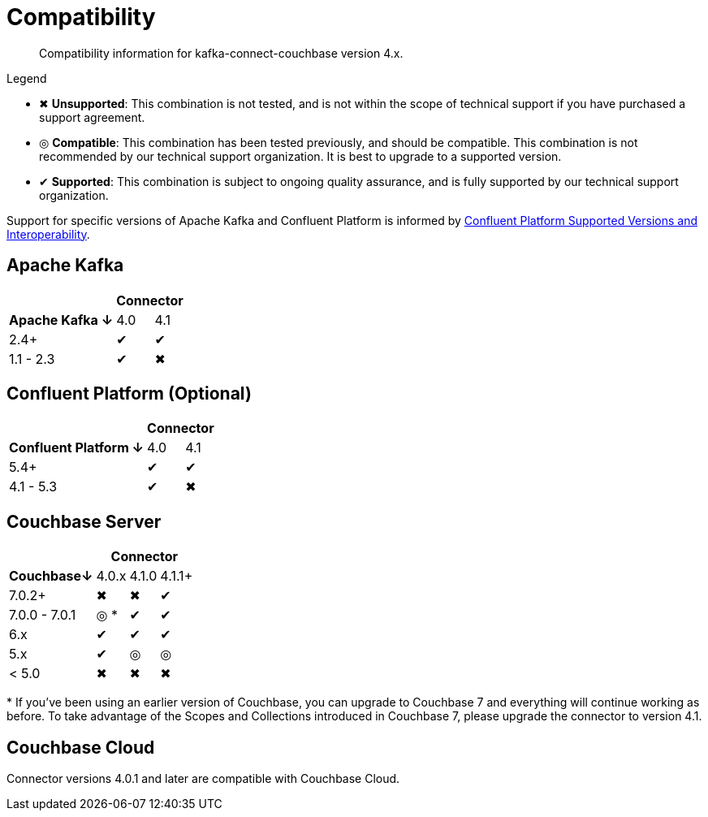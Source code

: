 = Compatibility

[abstract]
Compatibility information for kafka-connect-couchbase version 4.x.

.Legend
* ✖ *Unsupported*: This combination is not tested, and is not within the scope of technical support if you have purchased a support agreement.

* ◎ *Compatible*: This combination has been tested previously, and should be compatible.
This combination is not recommended by our technical support organization.
It is best to upgrade to a supported version.
* ✔ *Supported*: This combination is subject to ongoing quality assurance, and is fully supported by our technical support organization.

Support for specific versions of Apache Kafka and Confluent Platform is informed by https://docs.confluent.io/platform/current/installation/versions-interoperability.html[Confluent Platform Supported Versions and Interoperability].

== Apache Kafka
[%autowidth,cols="^,2*^"]
|===
 |                   2+h| Connector
h| Apache Kafka ↓ | 4.0 | 4.1
 | 2.4+           | ✔   | ✔
 | 1.1 - 2.3      | ✔   | ✖
|===

== Confluent Platform (Optional)
[%autowidth,cols="^,2*^"]
|===
 |                   2+h| Connector
h| Confluent Platform ↓ | 4.0 | 4.1
 | 5.4+                 | ✔   | ✔
 | 4.1 - 5.3            | ✔   | ✖
|===

== Couchbase Server

[%autowidth,cols="^,3*^"]
|===
 |           3+h| Connector
h| Couchbase↓    | 4.0.x | 4.1.0 | 4.1.1+
 | 7.0.2+        | ✖     | ✖     | ✔
 | 7.0.0 - 7.0.1 | ◎ *   | ✔     | ✔
 | 6.x           | ✔     | ✔     | ✔
 | 5.x           | ✔     | ◎     | ◎
 | < 5.0         | ✖     | ✖     | ✖
|===
+++*+++ If you've been using an earlier version of Couchbase, you can upgrade to Couchbase 7 and everything will continue working as before.
To take advantage of the Scopes and Collections introduced in Couchbase 7, please upgrade the connector to version 4.1.

== Couchbase Cloud

Connector versions 4.0.1 and later are compatible with Couchbase Cloud.
